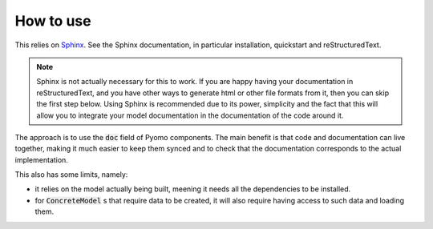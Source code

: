 How to use
==========

This relies on `Sphinx <http://www.sphinx-doc.org/>`_.
See the Sphinx documentation, in particular installation, quickstart and reStructuredText.

.. note:: 
    Sphinx is not actually necessary for this to work. If you are happy having your documentation in reStructuredText, and you have other ways to generate html or other file formats from it, then you can skip the first step below.
    Using Sphinx is recommended due to its power, simplicity and the fact that this will allow you to integrate your model documentation in the documentation of the code around it.

The approach is to use the :code:`doc` field of Pyomo components. 
The main benefit is that code and documentation can live together, making it much easier to keep them synced and to check that the documentation corresponds to the actual implementation.

This also has some limits, namely:

- it relies on the model actually being built, meening it needs all the dependencies to be installed.
- for :code:`ConcreteModel` s that require data to be created, it will also require having access to such data and loading them.

